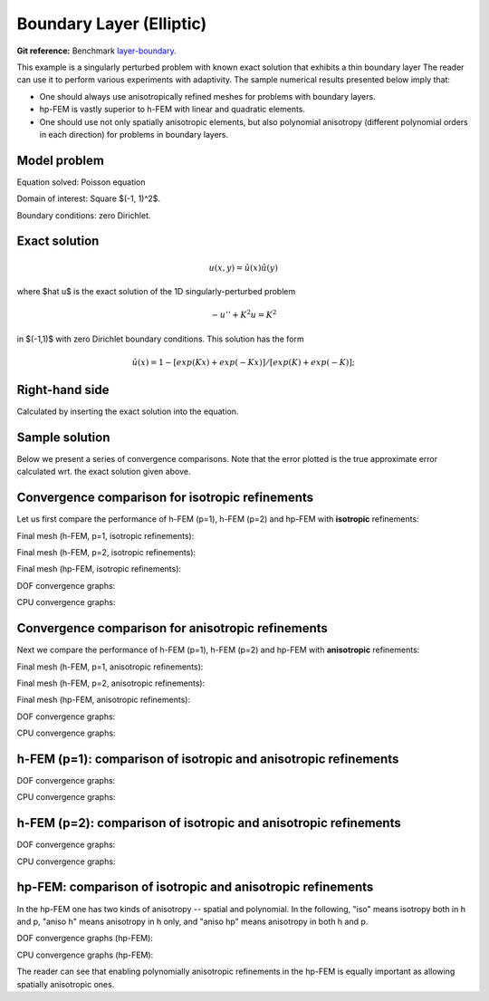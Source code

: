 Boundary Layer (Elliptic)
-------------------------

**Git reference:** Benchmark `layer-boundary <http://git.hpfem.org/hermes.git/tree/HEAD:/hermes2d/benchmarks-general/layer-boundary>`_.

This example is a singularly perturbed problem with known exact solution that exhibits a thin boundary layer 
The reader can use it to perform various experiments with adaptivity. The sample numerical results presented 
below imply that:

* One should always use anisotropically refined meshes for problems with boundary layers.
* hp-FEM is vastly superior to h-FEM with linear and quadratic elements. 
* One should use not only spatially anisotropic elements, but also polynomial anisotropy (different polynomial orders in each direction) for problems in boundary layers. 

Model problem
~~~~~~~~~~~~~

Equation solved: Poisson equation 

.. math::
    :label: layer-boundary

       -\Delta u + K^2 u - f = 0.

Domain of interest: Square $(-1, 1)^2$.

Boundary conditions: zero Dirichlet.

Exact solution
~~~~~~~~~~~~~~

.. math::

    u(x,y) = \hat u(x) \hat u(y)

where $\hat u$ is the exact solution of the 1D singularly-perturbed problem

.. math::

    -u'' + K^2 u = K^2

in $(-1,1)$ with zero Dirichlet boundary conditions. This solution has the form 

.. math::

    \hat u (x) = 1 - [exp(Kx) + exp(-Kx)] / [exp(K) + exp(-K)];

Right-hand side
~~~~~~~~~~~~~~~

Calculated by inserting the exact solution into the equation. 

Sample solution
~~~~~~~~~~~~~~~

.. image:: benchmark-layer-boundary/solution.png
   :align: center
   :width: 600
   :height: 400
   :alt: Solution.

Below we present a series of convergence comparisons. Note that the error plotted
is the true approximate error calculated wrt. the exact solution given above.

Convergence comparison for isotropic refinements
~~~~~~~~~~~~~~~~~~~~~~~~~~~~~~~~~~~~~~~~~~~~~~~~

Let us first compare the performance of h-FEM (p=1), h-FEM (p=2) and hp-FEM with **isotropic** refinements:

Final mesh (h-FEM, p=1, isotropic refinements):

.. image:: benchmark-layer-boundary/mesh_h1_iso.png
   :align: center
   :width: 500
   :height: 400
   :alt: Final mesh.

Final mesh (h-FEM, p=2, isotropic refinements):

.. image:: benchmark-layer-boundary/mesh_h2_iso.png
   :align: center
   :width: 500
   :height: 400
   :alt: Final mesh.

Final mesh (hp-FEM, isotropic refinements):

.. image:: benchmark-layer-boundary/mesh_hp_iso.png
   :align: center
   :width: 500
   :height: 400
   :alt: Final mesh.

DOF convergence graphs:

.. image:: benchmark-layer-boundary/conv_compar_dof_iso.png
   :align: center
   :width: 600
   :height: 400
   :alt: DOF convergence graph.

CPU convergence graphs:

.. image:: benchmark-layer-boundary/conv_compar_cpu_iso.png
   :align: center
   :width: 600
   :height: 400
   :alt: CPU convergence graph.

Convergence comparison for anisotropic refinements
~~~~~~~~~~~~~~~~~~~~~~~~~~~~~~~~~~~~~~~~~~~~~~~~~~

Next we compare the performance of h-FEM (p=1), h-FEM (p=2) and hp-FEM with **anisotropic** refinements:

Final mesh (h-FEM, p=1, anisotropic refinements):

.. image:: benchmark-layer-boundary/mesh_h1_aniso.png
   :align: center
   :width: 500
   :height: 400
   :alt: Final mesh.

Final mesh (h-FEM, p=2, anisotropic refinements):

.. image:: benchmark-layer-boundary/mesh_h2_aniso.png
   :align: center
   :width: 500
   :height: 400
   :alt: Final mesh.

Final mesh (hp-FEM, anisotropic refinements):

.. image:: benchmark-layer-boundary/mesh_hp_aniso.png
   :align: center
   :width: 500
   :height: 400
   :alt: Final mesh.

DOF convergence graphs:

.. image:: benchmark-layer-boundary/conv_compar_dof_aniso.png
   :align: center
   :width: 600
   :height: 400
   :alt: DOF convergence graph.

CPU convergence graphs:

.. image:: benchmark-layer-boundary/conv_compar_cpu_aniso.png
   :align: center
   :width: 600
   :height: 400
   :alt: CPU convergence graph.

h-FEM (p=1): comparison of isotropic and anisotropic refinements
~~~~~~~~~~~~~~~~~~~~~~~~~~~~~~~~~~~~~~~~~~~~~~~~~~~~~~~~~~~~~~~~

DOF convergence graphs:

.. image:: benchmark-layer-boundary/conv_compar_dof_h1.png
   :align: center
   :width: 600
   :height: 400
   :alt: DOF convergence graph.

CPU convergence graphs:

.. image:: benchmark-layer-boundary/conv_compar_cpu_h1.png
   :align: center
   :width: 600
   :height: 400
   :alt: CPU convergence graph.

h-FEM (p=2): comparison of isotropic and anisotropic refinements
~~~~~~~~~~~~~~~~~~~~~~~~~~~~~~~~~~~~~~~~~~~~~~~~~~~~~~~~~~~~~~~~

DOF convergence graphs:

.. image:: benchmark-layer-boundary/conv_compar_dof_h2.png
   :align: center
   :width: 600
   :height: 400
   :alt: DOF convergence graph.

CPU convergence graphs:

.. image:: benchmark-layer-boundary/conv_compar_cpu_h2.png
   :align: center
   :width: 600
   :height: 400
   :alt: CPU convergence graph.

hp-FEM: comparison of isotropic and anisotropic refinements
~~~~~~~~~~~~~~~~~~~~~~~~~~~~~~~~~~~~~~~~~~~~~~~~~~~~~~~~~~~

In the hp-FEM one has two kinds of anisotropy -- spatial and polynomial. In the following,
"iso" means isotropy both in h and p, "aniso h" means anisotropy in h only, and 
"aniso hp" means anisotropy in both h and p. 

DOF convergence graphs (hp-FEM):

.. image:: benchmark-layer-boundary/conv_compar_dof_hp.png
   :align: center
   :width: 600
   :height: 400
   :alt: DOF convergence graph.

CPU convergence graphs (hp-FEM):

.. image:: benchmark-layer-boundary/conv_compar_cpu_hp.png
   :align: center
   :width: 600
   :height: 400
   :alt: CPU convergence graph.

The reader can see that enabling polynomially anisotropic refinements in the hp-FEM is 
equally important as allowing spatially anisotropic ones. 
